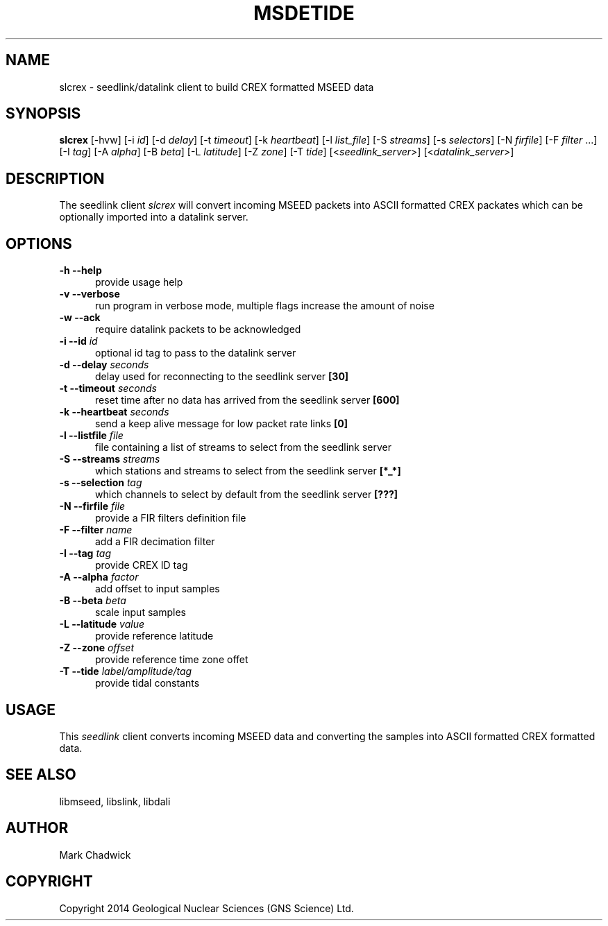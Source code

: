 .TH MSDETIDE 1 "15 February 2014" "MSEED TIDE CREX/GTS TOOLS"
.SH NAME
slcrex - seedlink/datalink client to build CREX formatted MSEED data
.SH SYNOPSIS
.B "slcrex"
[-hvw]
[-i\ \fIid\fP]
[-d\ \fIdelay\fP]
[-t\ \fItimeout\fP]
[-k\ \fIheartbeat\fP]
[-l\ \fIlist_file\fP]
[-S\ \fIstreams\fP]
[-s\ \fIselectors\fP]
[-N\ \fIfirfile\fP]
[-F\ \fIfilter\fP ...]
[-I\ \fItag\fP]
[-A\ \fIalpha\fP]
[-B\ \fIbeta\fP]
[-L\ \fIlatitude\fP]
[-Z\ \fIzone\fP]
[-T\ \fItide\fP]
[<\fIseedlink_server\fP>]
[<\fIdatalink_server\fP>]
.SH DESCRIPTION
.PP
The seedlink client
.I slcrex
will convert incoming MSEED packets into ASCII formatted CREX packates which can be optionally imported into a datalink server.
.SH OPTIONS
.TP 5
.B "-h --help"
provide usage help
.TP 5
.B "-v --verbose"
run program in verbose mode, multiple flags increase the amount of noise
.TP 5
.B "-w --ack"
require datalink packets to be acknowledged
.TP 5
.B "-i --id \fIid\fP"
optional id tag to pass to the datalink server
.TP 5
.B "-d --delay \fIseconds\fP"
delay used for reconnecting to the seedlink server \fB[30]\fP
.TP 5
.B "-t --timeout \fIseconds\fP"
reset time after no data has arrived from the seedlink server \fB[600]\fP
.TP 5
.B "-k --heartbeat \fIseconds\fP"
send a keep alive message for low packet rate links \fB[0]\fP
.TP 5
.B "-l --listfile \fIfile\fP"
file containing a list of streams to select from the seedlink server
.TP 5
.B "-S --streams \fIstreams\fP"
which stations and streams to select from the seedlink server \fB[*_*]\fP
.TP 5
.B "-s --selection \fItag\fP"
which channels to select by default from the seedlink server \fB[???]\fP
.TP 5
.B "-N --firfile \fIfile\fP"
provide a FIR filters definition file
.TP 5
.B "-F --filter \fIname\fP"
add a FIR decimation filter
.TP 5
.B "-I --tag \fItag\fP"
provide CREX ID tag
.TP 5
.B "-A --alpha \fIfactor\fP"
add offset to input samples
.TP 5
.B "-B --beta \fIbeta\fP"
scale input samples
.TP 5
.B "-L --latitude \fIvalue\fP"
provide reference latitude
.TP 5
.B "-Z --zone \fIoffset\fP"
provide reference time zone offet
.TP 5
.B "-T --tide \fIlabel/amplitude/tag\fP"
provide tidal constants 
.SH USAGE
This \fIseedlink\fP client converts incoming MSEED data and converting the samples into ASCII formatted CREX formatted data.
.SH SEE ALSO
libmseed, libslink, libdali
.SH AUTHOR
Mark Chadwick
.SH COPYRIGHT
Copyright 2014 Geological \& Nuclear Sciences (GNS Science) Ltd.
